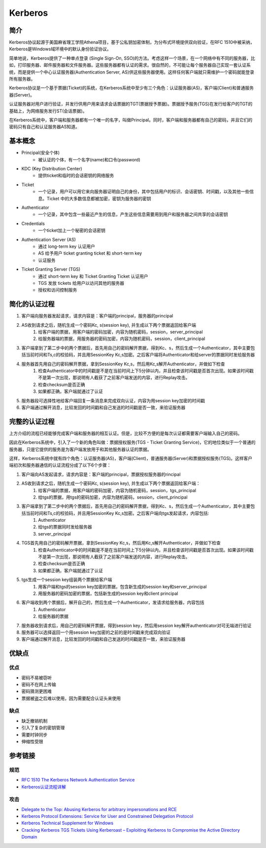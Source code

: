 Kerberos
========================================

简介
----------------------------------------
Kerberos协议起源于美国麻省理工学院Athena项目，基于公私钥加密体制，为分布式环境提供双向验证，在RFC 1510中被采纳，Kerberos是Windows域环境中的默认身份验证协议。

简单地说，Kerberos提供了一种单点登录 (Single Sign-On, SSO)的方法。考虑这样一个场景，在一个网络中有不同的服务器，比如，打印服务器、邮件服务器和文件服务器。这些服务器都有认证的需求。很自然的，不可能让每个服务器自己实现一套认证系统，而是提供一个中心认证服务器(Authentication Server, AS)供这些服务器使用。这样任何客户端就只需维护一个密码就能登录所有服务器。

Kerberos协议是一个基于票据(Ticket)的系统，在Kerberos系统中至少有三个角色：认证服务器(AS)，客户端(Client)和普通服务器(Server)。

认证服务器对用户进行验证，并发行供用户用来请求会话票据的TGT(票据授予票据)。票据授予服务(TGS)在发行给客户的TGT的基础上，为网络服务发行ST(会话票据)。

在Kerberos系统中，客户端和服务器都有一个唯一的名字，叫做Principal。同时，客户端和服务器都有自己的密码，并且它们的密码只有自己和认证服务器AS知道。

基本概念
----------------------------------------
- Principal(安全个体)
    - 被认证的个体，有一个名字(name)和口令(password)
- KDC (Key Distribution Center)
    - 提供ticket和临时的会话密钥的网络服务
- Ticket
    - 一个记录，用户可以用它来向服务器证明自己的身份，其中包括用户的标识、会话密钥、时间戳，以及其他一些信息。Ticket 中的大多数信息都被加密，密钥为服务器的密钥
- Authenticator
    - 一个记录，其中包含一些最近产生的信息，产生这些信息需要用到用户和服务器之间共享的会话密钥
- Credentials
    - 一个ticket加上一个秘密的会话密钥
- Authentication Server (AS)
    - 通过 long-term key 认证用户
    - AS 给予用户 ticket granting ticket 和 short-term key
    - 认证服务
- Ticket Granting Server (TGS)
    - 通过 short-term key 和 Ticket Granting Ticket 认证用户
    - TGS 发放 tickets 给用户以访问其他的服务器
    - 授权和访问控制服务

简化的认证过程
----------------------------------------
1. 客户端向服务器发起请求，请求内容是：客户端的principal，服务器的principal
2. AS收到请求之后，随机生成一个密码Kc, s(session key), 并生成以下两个票据返回给客户端
    1. 给客户端的票据，用客户端的密码加密，内容为随机密码，session，server_principal
    2. 给服务器端的票据，用服务器的密码加密，内容为随机密码，session，client_principal
3. 客户端拿到了第二步中的两个票据后，首先用自己的密码解开票据，得到Kc、s，然后生成一个Authenticator，其中主要包括当前时间和Ts,c的校验码，并且用SessionKey Kc,s加密。之后客户端将Authenticator和给server的票据同时发给服务器
4. 服务器首先用自己的密码解开票据，拿到SessionKey Kc,s，然后用Kc,s解开Authenticator，并做如下检查
    1. 检查Authenticator中的时间戳是不是在当前时间上下5分钟以内，并且检查该时间戳是否首次出现。如果该时间戳不是第一次出现，那说明有人截获了之前客户端发送的内容，进行Replay攻击。
    2. 检查checksum是否正确
    3. 如果都正确，客户端就通过了认证
5. 服务器段可选择性地给客户端回复一条消息来完成双向认证，内容为用session key加密的时间戳
6. 客户端通过解开消息，比较发回的时间戳和自己发送的时间戳是否一致，来验证服务器

完整的认证过程
----------------------------------------
上方介绍的流程已经能够完成客户端和服务器的相互认证。但是，比较不方便的是每次认证都需要客户端输入自己的密码。

因此在Kerberos系统中，引入了一个新的角色叫做：票据授权服务(TGS - Ticket Granting Service)，它的地位类似于一个普通的服务器，只是它提供的服务是为客户端发放用于和其他服务器认证的票据。

这样，Kerberos系统中就有四个角色：认证服务器(AS)，客户端(Client)，普通服务器(Server)和票据授权服务(TGS)。这样客户端初次和服务器通信的认证流程分成了以下6个步骤：

1. 客户端向AS发起请求，请求内容是：客户端的principal，票据授权服务器的rincipal
2. AS收到请求之后，随机生成一个密码Kc, s(session key), 并生成以下两个票据返回给客户端：
    1. 给客户端的票据，用客户端的密码加密，内容为随机密码，session，tgs_principal
    2. 给tgs的票据，用tgs的密码加密，内容为随机密码，session，client_principal
3. 客户端拿到了第二步中的两个票据后，首先用自己的密码解开票据，得到Kc、s，然后生成一个Authenticator，其中主要包括当前时间和Ts,c的校验码，并且用SessionKey Kc,s加密。之后客户端向tgs发起请求，内容包括:
    1. Authenticator
    2. 给tgs的票据同时发给服务器
    3. server_principal
4. TGS首先用自己的密码解开票据，拿到SessionKey Kc,s，然后用Kc,s解开Authenticator，并做如下检查
    1. 检查Authenticator中的时间戳是不是在当前时间上下5分钟以内，并且检查该时间戳是否首次出现。如果该时间戳不是第一次出现，那说明有人截获了之前客户端发送的内容，进行Replay攻击。
    2. 检查checksum是否正确
    3. 如果都正确，客户端就通过了认证
5. tgs生成一个session key组装两个票据给客户端
    1. 用客户端和tgs的session key加密的票据，包含新生成的session key和server_principal
    2. 用服务器的密码加密的票据，包括新生成的session key和client principal
6. 客户端收到两个票据后，解开自己的，然后生成一个Authenticator，发请求给服务器，内容包括
    1. Authenticator
    2. 给服务器的票据
7. 服务器收到请求后，用自己的密码解开票据，得到session key，然后用session key解开authenticator对可无端进行验证
8. 服务器可以选择返回一个用session key加密的之前的是时间戳来完成双向验证
9. 客户端通过解开消息，比较发回的时间戳和自己发送的时间戳是否一致，来验证服务器

优缺点
----------------------------------------

优点
~~~~~~~~~~~~~~~~~~~~~~~~~~~~~~~~~~~~~~~~
- 密码不易被窃听
- 密码不在网上传输
- 密码猜测更困难
- 票据被盗之后难以使用，因为需要配合认证头来使用

缺点
~~~~~~~~~~~~~~~~~~~~~~~~~~~~~~~~~~~~~~~~
- 缺乏撤销机制
- 引入了复杂的密钥管理
- 需要时钟同步
- 伸缩性受限

参考链接
----------------------------------------

规范
~~~~~~~~~~~~~~~~~~~~~~~~~~~~~~~~~~~~~~~~
- `RFC 1510 The Kerberos Network Authentication Service <https://tools.ietf.org/html/rfc1510>`_
- `Kerberos认证流程详解 <https://blog.csdn.net/jewes/article/details/20792021>`_

攻击
~~~~~~~~~~~~~~~~~~~~~~~~~~~~~~~~~~~~~~~~
- `Delegate to the Top: Abusing Kerberos for arbitrary impersonations and RCE <https://www.blackhat.com/docs/asia-17/materials/asia-17-Hart-Delegate-To-The-Top-Abusing-Kerberos-For-Arbitrary-Impersonations-And-RCE-wp.pdf>`_
- `Kerberos Protocol Extensions: Service for User and Constrained Delegation Protocol <https://docs.microsoft.com/en-us/openspecs/windows_protocols/ms-sfu/3bff5864-8135-400e-bdd9-33b552051d94?redirectedfrom=MSDN>`_
- `Kerberos Technical Supplement for Windows <https://docs.microsoft.com/en-us/previous-versions/msp-n-p/ff649429(v=pandp.10)>`_
- `Cracking Kerberos TGS Tickets Using Kerberoast – Exploiting Kerberos to Compromise the Active Directory Domain <https://adsecurity.org/?p=2293>`_
